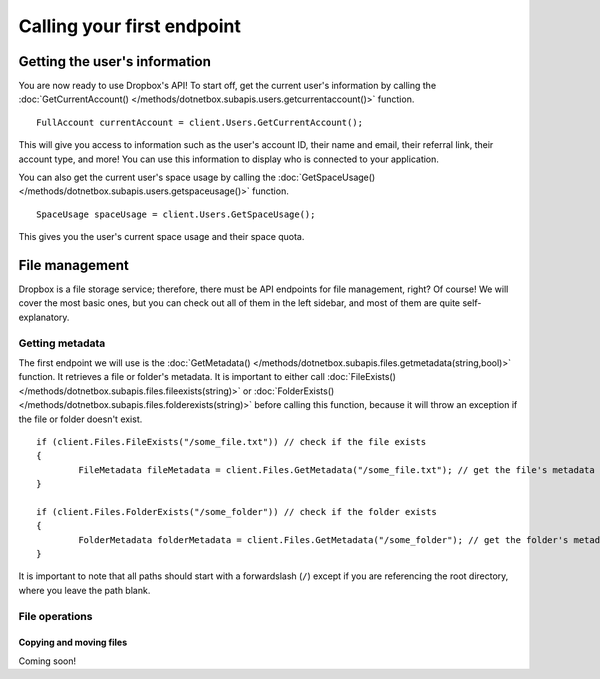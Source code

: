 Calling your first endpoint
===========================

Getting the user's information
------------------------------

You are now ready to use Dropbox's API! To start off, get the current user's information by calling the :doc:`GetCurrentAccount() </methods/dotnetbox.subapis.users.getcurrentaccount()>` function.

::

	FullAccount currentAccount = client.Users.GetCurrentAccount();

This will give you access to information such as the user's account ID, their name and email, their referral link, their account type, and more! You can use this information to display who is connected to your application.

You can also get the current user's space usage by calling the :doc:`GetSpaceUsage() </methods/dotnetbox.subapis.users.getspaceusage()>` function.

::

	SpaceUsage spaceUsage = client.Users.GetSpaceUsage();

This gives you the user's current space usage and their space quota.

File management
---------------

Dropbox is a file storage service; therefore, there must be API endpoints for file management, right? Of course! We will cover the most basic ones, but you can check out all of them in the left sidebar, and most of them are quite self-explanatory.

Getting metadata
^^^^^^^^^^^^^^^^

The first endpoint we will use is the :doc:`GetMetadata() </methods/dotnetbox.subapis.files.getmetadata(string,bool)>` function. It retrieves a file or folder's metadata. It is important to either call :doc:`FileExists() </methods/dotnetbox.subapis.files.fileexists(string)>` or :doc:`FolderExists() </methods/dotnetbox.subapis.files.folderexists(string)>` before calling this function, because it will throw an exception if the file or folder doesn't exist.

::

	if (client.Files.FileExists("/some_file.txt")) // check if the file exists
	{
		FileMetadata fileMetadata = client.Files.GetMetadata("/some_file.txt"); // get the file's metadata
	}
	
	if (client.Files.FolderExists("/some_folder")) // check if the folder exists
	{
		FolderMetadata folderMetadata = client.Files.GetMetadata("/some_folder"); // get the folder's metadata
	}

It is important to note that all paths should start with a forwardslash (``/``) except if you are referencing the root directory, where you leave the path blank.

File operations
^^^^^^^^^^^^^^^

Copying and moving files
""""""""""""""""""""""""

Coming soon!
